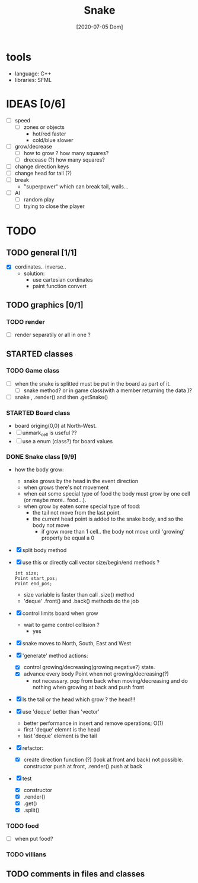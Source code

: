 #+TITLE: Snake
#+DATE: [2020-07-05 Dom]
#+TODO: CURRENT(c!) STARTED(s!) WAITING(w!) TODO(t!) TEST(e!) BUG(b!) | DONE(d!) FIXED(f!)

* tools
  - language: C++
  - libraries: SFML
* IDEAS [0/6]
  - [ ] speed
    - [ ] zones or objects
      - hot/red faster
      - cold/blue slower
  - [ ] grow/decrease
    - [ ] how to grow ? how many squares?
    - [ ] drecease (?) how many squares?
  - [ ] change direction keys
  - [ ] change head for tail (?)
  - [ ] break 
    - "superpower" which can break tail, walls...
  - [ ] AI 
    - [ ] random play
    - [ ] trying to close the player
* TODO 
** TODO general [1/1]
   - [X] cordinates.. inverse.. 
     - solution:
       - use cartesian cordinates
       - paint function convert
** TODO graphics [0/1]
   :LOGBOOK:
   - State "TODO"       from              [2020-07-10 Ven 17:14]
   :END:
*** TODO render
    :LOGBOOK:
    - State "TODO"       from              [2020-07-10 Ven 17:14]
    :END:
    - [ ] render separatily or all in one ?
** STARTED classes
   :LOGBOOK:
   CLOCK: [2020-07-07 Mar 12:15]--[2020-07-07 Mar 12:45] =>  0:30
   :END:
*** TODO Game class
    - [ ] when the snake is splitted must be put in the board as part of it.
      - [ ] snake method? or in game class(with a member returning the data )?
    - [ ] snake , .render() and then .getSnake()
*** STARTED Board class
    - board origing(0,0) at North-West.
    - [ ] unmark_cell is useful ??
    - [ ] use a enum (class?) for board values
*** DONE Snake class [9/9]
    :LOGBOOK:
    - State "DONE"       from "STARTED"    [2020-07-10 Ven 21:19]
    :END:
    - how the body grow: 
      - snake grows by the head in the event direction
      - when grows there's not movement
      - when eat some special type of food the body must grow by one cell (or maybe more.. food...).
      - when grow by eaten some special type of food:
        - the tail not move from the last point.
        - the current head point is added to the snake body, and so the body not move
          - if grow more than 1 cell.. the body not move until 'growing' property be equal a 0
    - [X] split body method
    - [X] use this or directly call vector size/begin/end methods ?
      #+begin_src c++
        int size;
        Point start_pos;
        Point end_pos;
      #+end_src
      - size variable is faster than call .size() method
      - 'deque' .front() and .back() methods do the job
    - [X] control limits board when grow
      - wait to game control collision ?
        - yes
    - [X] snake moves to North, South, East and West
    - [X] 'generate' method actions: 
      - [X] control growing/decreasing(growing negative?) state.
      - [X] advance every body Point when not growing/decreasing(?)
        - not necessary. pop from back when moving/decreasing and do nothing when growing at back and push front
    - [X] Is the tail or the head which grow ? the head!!!
    - [X] use 'deque' better than 'vector'
      - better performance in insert and remove operations; O(1)
      - first 'deque' elemnt is the head
      - last 'deque' element is the tail
    - [X] refactor:
      - [X] create direction function (?) (look at front and back)
        not possible. constructor  push at front, .render() push at back
    - [X] test
      # [2020-07-09 Thr 13:43]
      - [X] constructor
      - [X] .render()
      - [X] .get()
      - [X] .split()
*** TODO food
    - [ ] when put food?
*** TODO villians
** TODO comments in files and classes


